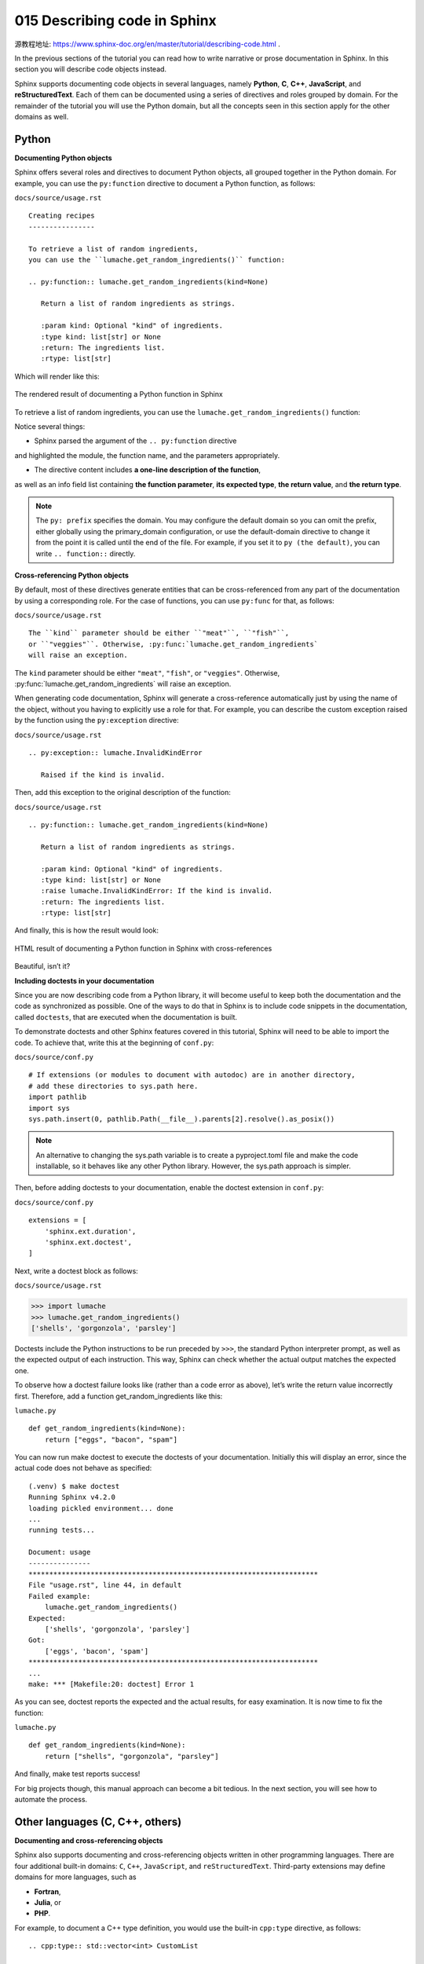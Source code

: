 015 Describing code in Sphinx
=============================

源教程地址: https://www.sphinx-doc.org/en/master/tutorial/describing-code.html .

In the previous sections of the tutorial 
you can read how to write narrative or prose documentation in Sphinx. 
In this section you will describe code objects instead.

Sphinx supports documenting code objects in several languages, 
namely **Python**, **C**, **C++**, **JavaScript**, and **reStructuredText**. 
Each of them can be documented using a series of directives and roles grouped by domain. 
For the remainder of the tutorial you will use the Python domain, 
but all the concepts seen in this section apply for the other domains as well.

Python
------

**Documenting Python objects**

Sphinx offers several roles and directives to document Python objects, 
all grouped together in the Python domain. 
For example, you can use the ``py:function`` directive to document a Python function, 
as follows:

``docs/source/usage.rst``

::

 Creating recipes
 ----------------
 
 To retrieve a list of random ingredients,
 you can use the ``lumache.get_random_ingredients()`` function:
 
 .. py:function:: lumache.get_random_ingredients(kind=None)
 
    Return a list of random ingredients as strings.
 
    :param kind: Optional "kind" of ingredients.
    :type kind: list[str] or None
    :return: The ingredients list.
    :rtype: list[str]

Which will render like this:

.. figure:: ../images/015-lumache-py-function.png
   :align: center
   
   The rendered result of documenting a Python function in Sphinx

To retrieve a list of random ingredients,
you can use the ``lumache.get_random_ingredients()`` function:

.. py:function:: lumache.get_random_ingredients(kind=None)

   Return a list of random ingredients as strings.

   :param kind: Optional "kind" of ingredients.
   :type kind: list[str] or None
   :return: The ingredients list.
   :rtype: list[str]

Notice several things:

- Sphinx parsed the argument of the ``.. py:function`` directive 
and highlighted the module, the function name, and the parameters appropriately.

- The directive content includes **a one-line description of the function**, 
as well as an info field list containing **the function parameter**, 
**its expected type**, **the return value**, and **the return type**.

.. note::

   The ``py: prefix`` specifies the domain. 
   You may configure the default domain so you can omit the prefix, 
   either globally using the primary_domain configuration, 
   or use the default-domain directive to change it from the point it is called 
   until the end of the file. For example, if you set it to ``py (the default)``, 
   you can write ``.. function::`` directly.

**Cross-referencing Python objects**

By default, most of these directives generate entities 
that can be cross-referenced from any part of the documentation by using a corresponding role. 
For the case of functions, you can use ``py:func`` for that, as follows:

``docs/source/usage.rst``

::

 The ``kind`` parameter should be either ``"meat"``, ``"fish"``,
 or ``"veggies"``. Otherwise, :py:func:`lumache.get_random_ingredients`
 will raise an exception.

The ``kind`` parameter should be either ``"meat"``, ``"fish"``,
or ``"veggies"``. Otherwise, :py:func:`lumache.get_random_ingredients`
will raise an exception.

When generating code documentation, 
Sphinx will generate a cross-reference automatically just by using the name of the object, 
without you having to explicitly use a role for that. 
For example, you can describe the custom exception raised 
by the function using the ``py:exception`` directive:

``docs/source/usage.rst``

::

 .. py:exception:: lumache.InvalidKindError
 
    Raised if the kind is invalid.

.. py:exception:: lumache.InvalidKindError

   Raised if the kind is invalid.

Then, add this exception to the original description of the function:

``docs/source/usage.rst``

::

 .. py:function:: lumache.get_random_ingredients(kind=None)
 
    Return a list of random ingredients as strings.
 
    :param kind: Optional "kind" of ingredients.
    :type kind: list[str] or None
    :raise lumache.InvalidKindError: If the kind is invalid.
    :return: The ingredients list.
    :rtype: list[str]

And finally, this is how the result would look:

.. figure:: ../images/015-lumache-py-function-full.png
   :align: center
   
   HTML result of documenting a Python function in Sphinx with cross-references

Beautiful, isn’t it?

**Including doctests in your documentation**

Since you are now describing code from a Python library, 
it will become useful to keep both the documentation 
and the code as synchronized as possible. 
One of the ways to do that in Sphinx is to include code snippets in the documentation, 
called ``doctests``, that are executed when the documentation is built.

To demonstrate doctests and other Sphinx features covered in this tutorial, 
Sphinx will need to be able to import the code. 
To achieve that, write this at the beginning of ``conf.py``:

``docs/source/conf.py``

::

 # If extensions (or modules to document with autodoc) are in another directory,
 # add these directories to sys.path here.
 import pathlib
 import sys
 sys.path.insert(0, pathlib.Path(__file__).parents[2].resolve().as_posix())

.. note::

   An alternative to changing the sys.path variable is to create a pyproject.toml file 
   and make the code installable, so it behaves like any other Python library. 
   However, the sys.path approach is simpler.

Then, before adding doctests to your documentation, enable the doctest extension in ``conf.py``:

``docs/source/conf.py``

::

 extensions = [
     'sphinx.ext.duration',
     'sphinx.ext.doctest',
 ]

Next, write a doctest block as follows:

``docs/source/usage.rst``

>>> import lumache
>>> lumache.get_random_ingredients()
['shells', 'gorgonzola', 'parsley']

Doctests include the Python instructions to be run preceded by ``>>>``, 
the standard Python interpreter prompt, as well as the expected output of each instruction. 
This way, Sphinx can check whether the actual output matches the expected one.

To observe how a doctest failure looks like (rather than a code error as above), 
let’s write the return value incorrectly first. Therefore, 
add a function get_random_ingredients like this:

``lumache.py``

::

 def get_random_ingredients(kind=None):
     return ["eggs", "bacon", "spam"]

You can now run make doctest to execute the doctests of your documentation. 
Initially this will display an error, 
since the actual code does not behave as specified:

::

 (.venv) $ make doctest
 Running Sphinx v4.2.0
 loading pickled environment... done
 ...
 running tests...
 
 Document: usage
 ---------------
 **********************************************************************
 File "usage.rst", line 44, in default
 Failed example:
     lumache.get_random_ingredients()
 Expected:
     ['shells', 'gorgonzola', 'parsley']
 Got:
     ['eggs', 'bacon', 'spam']
 **********************************************************************
 ...
 make: *** [Makefile:20: doctest] Error 1

As you can see, doctest reports the expected and the actual results, 
for easy examination. It is now time to fix the function:

``lumache.py``

::

 def get_random_ingredients(kind=None):
     return ["shells", "gorgonzola", "parsley"]

And finally, make test reports success!

For big projects though, this manual approach can become a bit tedious. 
In the next section, you will see how to automate the process.

Other languages (C, C++, others)
--------------------------------

**Documenting and cross-referencing objects**

Sphinx also supports documenting and cross-referencing objects written 
in other programming languages. 
There are four additional built-in domains: ``C``, ``C++``, ``JavaScript``, 
and ``reStructuredText``. Third-party extensions may define domains for more languages, 
such as

- **Fortran**,

- **Julia**, or

- **PHP**.

For example, to document a C++ type definition, you would use the built-in ``cpp:type`` directive, 
as follows:

::

 .. cpp:type:: std::vector<int> CustomList
 
    A typedef-like declaration of a type.

Which would give the following result:

.. cpp:type:: std::vector<int> CustomList

   A typedef-like declaration of a type.

All such directives then generate references that can be cross-referenced by 
using the corresponding role. For example, 
to reference the previous type definition, you can use the ``cpp:type`` role as follows:

::

 Cross reference to :cpp:type:`CustomList`.

Cross reference to :cpp:type:`CustomList`.

Which would produce a hyperlink to the previous definition: CustomList.